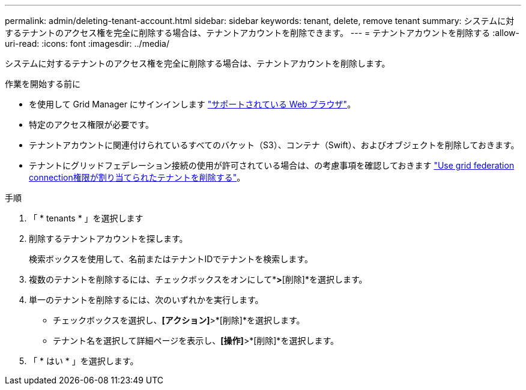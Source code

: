 ---
permalink: admin/deleting-tenant-account.html 
sidebar: sidebar 
keywords: tenant, delete, remove tenant 
summary: システムに対するテナントのアクセス権を完全に削除する場合は、テナントアカウントを削除できます。 
---
= テナントアカウントを削除する
:allow-uri-read: 
:icons: font
:imagesdir: ../media/


[role="lead"]
システムに対するテナントのアクセス権を完全に削除する場合は、テナントアカウントを削除します。

.作業を開始する前に
* を使用して Grid Manager にサインインします link:../admin/web-browser-requirements.html["サポートされている Web ブラウザ"]。
* 特定のアクセス権限が必要です。
* テナントアカウントに関連付けられているすべてのバケット（S3）、コンテナ（Swift）、およびオブジェクトを削除しておきます。
* テナントにグリッドフェデレーション接続の使用が許可されている場合は、の考慮事項を確認しておきます link:grid-federation-manage-tenants.html["Use grid federation connection権限が割り当てられたテナントを削除する"]。


.手順
. 「 * tenants * 」を選択します
. 削除するテナントアカウントを探します。
+
検索ボックスを使用して、名前またはテナントIDでテナントを検索します。

. 複数のテナントを削除するには、チェックボックスをオンにして*[操作]*>*[削除]*を選択します。
. 単一のテナントを削除するには、次のいずれかを実行します。
+
** チェックボックスを選択し、*[アクション]*>*[削除]*を選択します。
** テナント名を選択して詳細ページを表示し、*[操作]*>*[削除]*を選択します。


. 「 * はい * 」を選択します。

